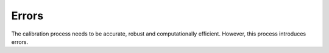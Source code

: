 .. _Errors

Errors
======

The calibration process needs to be accurate, robust and computationally efficient. However, this process introduces errors. 